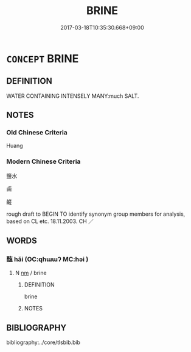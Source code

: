 # -*- mode: mandoku-tls-view -*-
#+TITLE: BRINE
#+DATE: 2017-03-18T10:35:30.668+09:00        
#+STARTUP: content
* =CONCEPT= BRINE
:PROPERTIES:
:CUSTOM_ID: uuid-23e20c1c-1dc7-45a9-8d1a-d40b2d7d4cff
:TR_ZH: 鹽水
:END:
** DEFINITION

WATER CONTAINING INTENSELY MANY:much SALT.

** NOTES

*** Old Chinese Criteria
Huang

*** Modern Chinese Criteria
鹽水

鹵

鹺

rough draft to BEGIN TO identify synonym group members for analysis, based on CL etc. 18.11.2003. CH ／

** WORDS
   :PROPERTIES:
   :VISIBILITY: children
   :END:
*** 醢 hǎi (OC:qhɯɯʔ MC:həi )
:PROPERTIES:
:CUSTOM_ID: uuid-ff7b2ea9-6b3d-4ab8-acb4-86bd295e2b51
:Char+: 醢(164,10/17) 
:GY_IDS+: uuid-f5694967-28d9-4798-91d0-f4b96ee978aa
:PY+: hǎi     
:OC+: qhɯɯʔ     
:MC+: həi     
:END: 
**** N [[tls:syn-func::#uuid-e917a78b-5500-4276-a5fe-156b8bdecb7b][nm]] / brine
:PROPERTIES:
:CUSTOM_ID: uuid-c593b3dd-24e6-4ed5-bc5a-c635ffd00b1a
:END:
****** DEFINITION

brine

****** NOTES

** BIBLIOGRAPHY
bibliography:../core/tlsbib.bib
